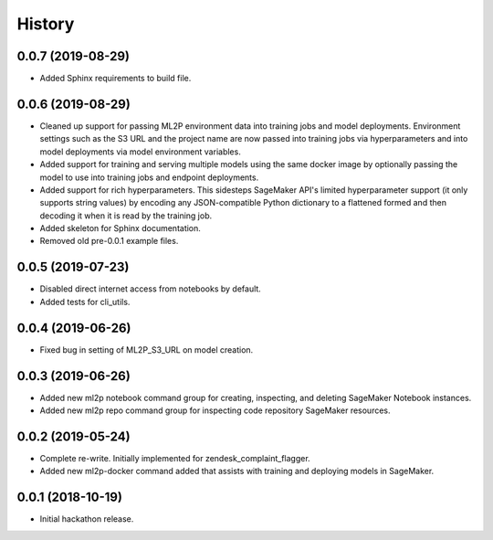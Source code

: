 History
=======

0.0.7 (2019-08-29)
------------------

* Added Sphinx requirements to build file.

0.0.6 (2019-08-29)
------------------

* Cleaned up support for passing ML2P environment data into training jobs and
  model deployments. Environment settings such as the S3 URL and the project name
  are now passed into training jobs via hyperparameters and into model deployments
  via model environment variables.
* Added support for training and serving multiple models using the same docker
  image by optionally passing the model to use into training jobs and endpoint
  deployments.
* Added support for rich hyperparameters. This sidesteps SageMaker API's limited
  hyperparameter support (it only supports string values) by encoding any
  JSON-compatible Python dictionary to a flattened formed and then decoding
  it when it is read by the training job.
* Added skeleton for Sphinx documentation.
* Removed old pre-0.0.1 example files.

0.0.5 (2019-07-23)
------------------

* Disabled direct internet access from notebooks by default.
* Added tests for cli_utils.

0.0.4 (2019-06-26)
------------------

* Fixed bug in setting of ML2P_S3_URL on model creation.

0.0.3 (2019-06-26)
------------------

* Added new ml2p notebook command group for creating, inspecting,
  and deleting SageMaker Notebook instances.
* Added new ml2p repo command group for inspecting code repository SageMaker resources.

0.0.2 (2019-05-24)
------------------

* Complete re-write. Initially implemented for zendesk_complaint_flagger.
* Added new ml2p-docker command added that assists with training and deploying models
  in SageMaker.


0.0.1 (2018-10-19)
------------------

* Initial hackathon release.
